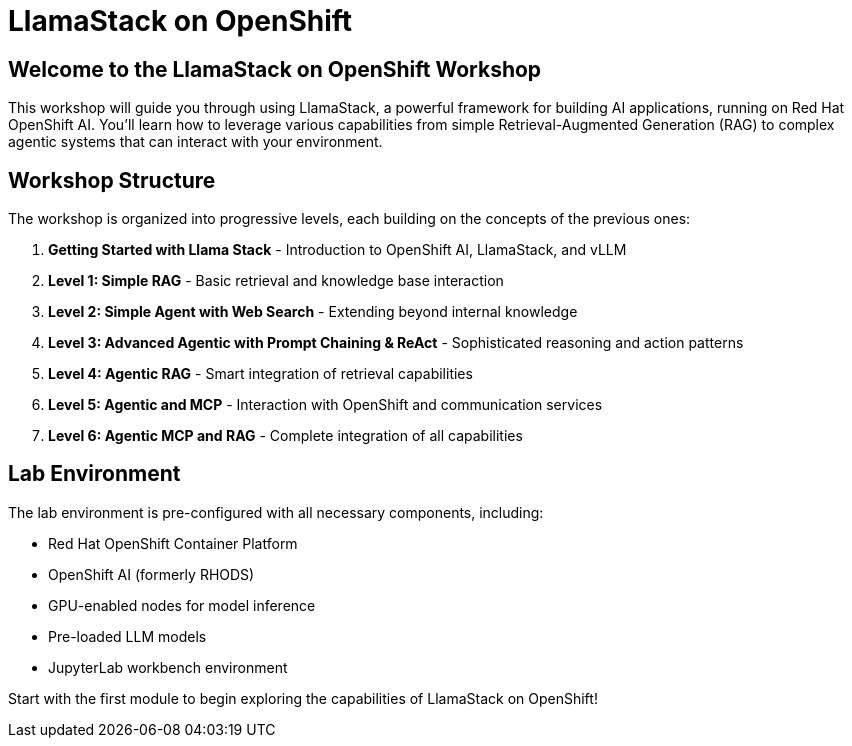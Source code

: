 = LlamaStack on OpenShift

== Welcome to the LlamaStack on OpenShift Workshop

This workshop will guide you through using LlamaStack, a powerful framework for building AI applications, running on Red Hat OpenShift AI. You'll learn how to leverage various capabilities from simple Retrieval-Augmented Generation (RAG) to complex agentic systems that can interact with your environment.

== Workshop Structure

The workshop is organized into progressive levels, each building on the concepts of the previous ones:

1. **Getting Started with Llama Stack** - Introduction to OpenShift AI, LlamaStack, and vLLM
2. **Level 1: Simple RAG** - Basic retrieval and knowledge base interaction
3. **Level 2: Simple Agent with Web Search** - Extending beyond internal knowledge
4. **Level 3: Advanced Agentic with Prompt Chaining & ReAct** - Sophisticated reasoning and action patterns
5. **Level 4: Agentic RAG** - Smart integration of retrieval capabilities
6. **Level 5: Agentic and MCP** - Interaction with OpenShift and communication services
7. **Level 6: Agentic MCP and RAG** - Complete integration of all capabilities

== Lab Environment

The lab environment is pre-configured with all necessary components, including:

* Red Hat OpenShift Container Platform
* OpenShift AI (formerly RHODS)
* GPU-enabled nodes for model inference
* Pre-loaded LLM models
* JupyterLab workbench environment

Start with the first module to begin exploring the capabilities of LlamaStack on OpenShift!
